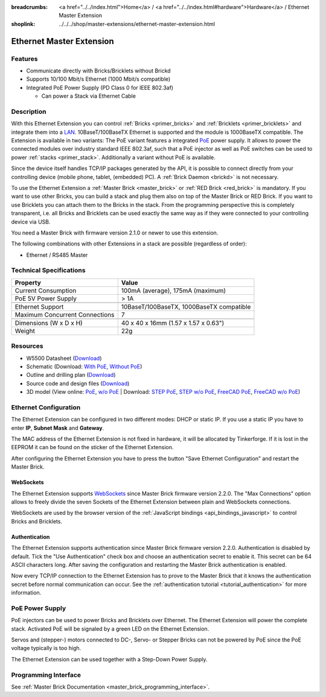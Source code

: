 
:breadcrumbs: <a href="../../index.html">Home</a> / <a href="../../index.html#hardware">Hardware</a> / Ethernet Master Extension
:shoplink: ../../../shop/master-extensions/ethernet-master-extension.html

.. _ethernet_extension:

Ethernet Master Extension
=========================

.. raw:: html

	{% tfgallery %}

	Extensions/extension_ethernet11_w_and_wo_poe_[100|800].jpg  Ethernet Extension with and without PoE
	Extensions/extension_ethernet11_w_poe_tilted_[?|?].jpg      Ethernet Extension with PoE
	Extensions/extension_ethernet11_wo_poe_tilted_[?|?].jpg     Ethernet Extension without PoE
	Extensions/extension_ethernet11_w_poe_stack_[?|?].jpg       Ethernet Extension with PoE on top of Master Brick
	Extensions/extension_ethernet11_wo_poe_stack_[?|?].jpg      Ethernet Extension without PoE on top of Master Brick
	Extensions/extension_ethernet11_w_poe_top_[?|?].jpg         Ethernet Extension with PoE top
	Extensions/extension_ethernet11_wo_poe_top_[?|?].jpg        Ethernet Extension without PoE top
	Extensions/extension_ethernet11_w_poe_bottom_[?|?].jpg      Ethernet Extension with PoE bottom
	Extensions/extension_ethernet11_wo_poe_bottom_[?|?].jpg     Ethernet Extension without PoE bottom

	{% tfgalleryend %}

Features
--------

* Communicate directly with Bricks/Bricklets without Brickd
* Supports 10/100 Mbit/s Ethernet (1000 Mbit/s compatible)
* Integrated PoE Power Supply (PD Class 0 for IEEE 802.3af)

  * Can power a Stack via Ethernet Cable


Description
-----------

With this Ethernet Extension you can control 
:ref:`Bricks <primer_bricks>` and
:ref:`Bricklets <primer_bricklets>` and integrate them into a 
`LAN <https://de.wikipedia.org/wiki/Local_Area_Network>`__. 
10BaseT/100BaseTX Ethernet is supported and the module is 1000BaseTX 
compatible. The Extension is available in two variants:
The PoE variant features a integrated 
`PoE <https://en.wikipedia.org/wiki/Power_over_Ethernet>`__
power supply. It allows to power the connected modules over industry standard
IEEE 802.3af, such that a PoE injector as well as PoE 
switches can be used to power :ref:`stacks <primer_stack>`. 
Additionally a variant without PoE is available.

Since the device itself handles TCP/IP packages generated by the API, it is 
possible to connect directly from your controlling device 
(mobile phone, tablet, (embedded) PC). A :ref:`Brick Daemon <brickd>` is not 
necessary.

To use the Ethernet Extension a :ref:`Master Brick <master_brick>` or
:ref:`RED Brick <red_brick>` is mandatory.
If you want to use other Bricks, you can build a stack and plug them also on top
of the Master Brick or RED Brick. If you want to use Bricklets you can attach them to the 
Bricks in the stack. From the programming perspective
this is completely transparent, i.e. all Bricks and Bricklets can
be used exactly the same way as if they were connected to your controlling device via USB.

You need a Master Brick with firmware version 2.1.0 or newer to use this 
extension.

The following combinations with other Extensions in a stack are possible 
(regardless of order):

* Ethernet / RS485 Master

Technical Specifications
------------------------

================================  ============================================================
Property                          Value
================================  ============================================================
Current Consumption               100mA (average), 175mA (maximum)
PoE 5V Power Supply               > 1A
--------------------------------  ------------------------------------------------------------
--------------------------------  ------------------------------------------------------------
Ethernet Support                  10BaseT/100BaseTX, 1000BaseTX compatible
Maximum Concurrent Connections    7
--------------------------------  ------------------------------------------------------------
--------------------------------  ------------------------------------------------------------
Dimensions (W x D x H)            40 x 40 x 16mm (1.57 x 1.57 x 0.63")
Weight                            22g
================================  ============================================================


Resources
---------

* W5500 Datasheet (`Download <https://github.com/Tinkerforge/ethernet-extension/raw/master/datasheets/W5500.pdf>`__)
* Schematic (Download: `With PoE <https://github.com/Tinkerforge/ethernet-extension/raw/master/hardware/poe/ethernet-extension-poe-schematic.pdf>`__, `Without PoE <https://github.com/Tinkerforge/ethernet-extension/raw/master/hardware/wo_poe/ethernet-extension-wopoe-schematic.pdf>`__)
* Outline and drilling plan (`Download <../../_images/Dimensions/ethernet_extension_dimensions.png>`__)
* Source code and design files (`Download <https://github.com/Tinkerforge/ethernet-extension>`__)
* 3D model (View online: `PoE <http://autode.sk/2xYTzXR>`__, `w/o PoE <http://autode.sk/2xZTkMo>`__ | Download: `STEP PoE <http://download.tinkerforge.com/3d/extensions/ethernet/poe/ethernet-extension.step>`__, `STEP w/o PoE <http://download.tinkerforge.com/3d/extensions/ethernet/wo_poe/ethernet-extension.step>`__, `FreeCAD PoE <http://download.tinkerforge.com/3d/extensions/ethernet/poe/ethernet-extension.FCStd>`__, `FreeCAD w/o PoE <http://download.tinkerforge.com/3d/extensions/ethernet/wo_poe/ethernet-extension.FCStd>`__)


.. _ethernet_extension_configuration:

Ethernet Configuration
----------------------

The Ethernet Extension can be configured in two different modes:
DHCP or static IP. If you use a static IP you have to enter 
**IP**, **Subnet Mask** and **Gateway**.

The MAC address of the Ethernet Extension is not fixed in hardware, it will be
allocated by Tinkerforge. If it is lost in the EEPROM it can be found on the
sticker of the Ethernet Extension.

After configuring the Ethernet Extension you have to press the button
"Save Ethernet Configuration" and restart the Master Brick.

.. image:: /Images/Extensions/extension_ethernet_brickv.jpg
   :scale: 100 %
   :alt: Ethernet Extension Configuration
   :align: center
   :target: ../../_images/Extensions/extension_ethernet_brickv.jpg


.. _ethernet_extension_websockets:

WebSockets
^^^^^^^^^^

The Ethernet Extension supports `WebSockets
<https://en.wikipedia.org/wiki/WebSocket>`__ since Master Brick firmware
version 2.2.0. The "Max Connections" option allows to freely divide the seven
Sockets of the Ethernet Extension between plain and WebSockets connections.

WebSockets are used by the browser version of the :ref:`JavaScript bindings
<api_bindings_javascript>` to control Bricks and Bricklets.


.. _ethernet_extension_authentication:

Authentication
^^^^^^^^^^^^^^

The Ethernet Extension supports authentication since Master Brick firmware
version 2.2.0. Authentication is disabled by default. Tick the "Use
Authentication" check box and choose an authentication secret to enable it.
This secret can be 64 ASCII characters long. After saving the configuration
and restarting the Master Brick authentication is enabled.

Now every TCP/IP connection to the Ethernet Extension has to prove to the
Master Brick that it knows the authentication secret before normal communication
can occur. See the :ref:`authentication tutorial <tutorial_authentication>`
for more information.


PoE Power Supply
----------------

PoE injectors can be used to power Bricks and Bricklets over Ethernet.
The Ethernet Extension will power the complete stack.
Activated PoE will be signaled by a green LED on the Ethernet Extension.

Servos and (stepper-) motors connected to DC-, Servo- or Stepper Bricks can not
be powered by PoE since the PoE voltage typically is too high.

The Ethernet Extension can be used together with a Step-Down Power Supply.


Programming Interface
---------------------

See :ref:`Master Brick Documentation <master_brick_programming_interface>`.
